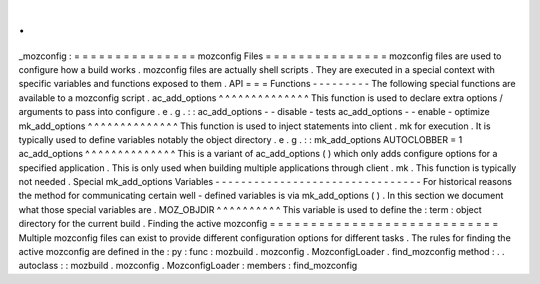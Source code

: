 .
.
_mozconfig
:
=
=
=
=
=
=
=
=
=
=
=
=
=
=
=
mozconfig
Files
=
=
=
=
=
=
=
=
=
=
=
=
=
=
=
mozconfig
files
are
used
to
configure
how
a
build
works
.
mozconfig
files
are
actually
shell
scripts
.
They
are
executed
in
a
special
context
with
specific
variables
and
functions
exposed
to
them
.
API
=
=
=
Functions
-
-
-
-
-
-
-
-
-
The
following
special
functions
are
available
to
a
mozconfig
script
.
ac_add_options
^
^
^
^
^
^
^
^
^
^
^
^
^
^
This
function
is
used
to
declare
extra
options
/
arguments
to
pass
into
configure
.
e
.
g
.
:
:
ac_add_options
-
-
disable
-
tests
ac_add_options
-
-
enable
-
optimize
mk_add_options
^
^
^
^
^
^
^
^
^
^
^
^
^
^
This
function
is
used
to
inject
statements
into
client
.
mk
for
execution
.
It
is
typically
used
to
define
variables
notably
the
object
directory
.
e
.
g
.
:
:
mk_add_options
AUTOCLOBBER
=
1
ac_add_options
^
^
^
^
^
^
^
^
^
^
^
^
^
^
This
is
a
variant
of
ac_add_options
(
)
which
only
adds
configure
options
for
a
specified
application
.
This
is
only
used
when
building
multiple
applications
through
client
.
mk
.
This
function
is
typically
not
needed
.
Special
mk_add_options
Variables
-
-
-
-
-
-
-
-
-
-
-
-
-
-
-
-
-
-
-
-
-
-
-
-
-
-
-
-
-
-
-
-
For
historical
reasons
the
method
for
communicating
certain
well
-
defined
variables
is
via
mk_add_options
(
)
.
In
this
section
we
document
what
those
special
variables
are
.
MOZ_OBJDIR
^
^
^
^
^
^
^
^
^
^
This
variable
is
used
to
define
the
:
term
:
object
directory
for
the
current
build
.
Finding
the
active
mozconfig
=
=
=
=
=
=
=
=
=
=
=
=
=
=
=
=
=
=
=
=
=
=
=
=
=
=
=
=
Multiple
mozconfig
files
can
exist
to
provide
different
configuration
options
for
different
tasks
.
The
rules
for
finding
the
active
mozconfig
are
defined
in
the
:
py
:
func
:
mozbuild
.
mozconfig
.
MozconfigLoader
.
find_mozconfig
method
:
.
.
autoclass
:
:
mozbuild
.
mozconfig
.
MozconfigLoader
:
members
:
find_mozconfig

